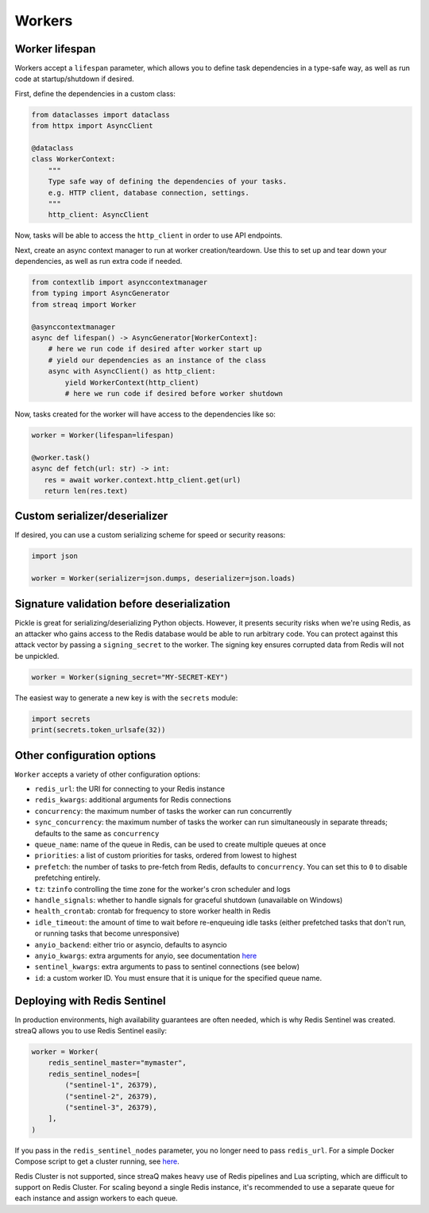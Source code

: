 Workers
=======

Worker lifespan
---------------

Workers accept a ``lifespan`` parameter, which allows you to define task dependencies in a type-safe way, as well as run code at startup/shutdown if desired.

First, define the dependencies in a custom class:

.. code-block:: python

   from dataclasses import dataclass
   from httpx import AsyncClient

   @dataclass
   class WorkerContext:
       """
       Type safe way of defining the dependencies of your tasks.
       e.g. HTTP client, database connection, settings.
       """
       http_client: AsyncClient

Now, tasks will be able to access the ``http_client`` in order to use API endpoints.

Next, create an async context manager to run at worker creation/teardown. Use this to set up and tear down your dependencies, as well as run extra code if needed.

.. code-block:: python

   from contextlib import asynccontextmanager
   from typing import AsyncGenerator
   from streaq import Worker

   @asynccontextmanager
   async def lifespan() -> AsyncGenerator[WorkerContext]:
       # here we run code if desired after worker start up
       # yield our dependencies as an instance of the class
       async with AsyncClient() as http_client:
           yield WorkerContext(http_client)
           # here we run code if desired before worker shutdown

Now, tasks created for the worker will have access to the dependencies like so:

.. code-block:: python

   worker = Worker(lifespan=lifespan)

   @worker.task()
   async def fetch(url: str) -> int:
      res = await worker.context.http_client.get(url)
      return len(res.text)

Custom serializer/deserializer
------------------------------

If desired, you can use a custom serializing scheme for speed or security reasons:

.. code-block:: python

   import json

   worker = Worker(serializer=json.dumps, deserializer=json.loads)

Signature validation before deserialization
-------------------------------------------

Pickle is great for serializing/deserializing Python objects. However, it presents security risks when we're using Redis, as an attacker who gains access to the Redis database would be able to run arbitrary code. You can protect against this attack vector by passing a ``signing_secret`` to the worker. The signing key ensures corrupted data from Redis will not be unpickled.

.. code-block:: python

   worker = Worker(signing_secret="MY-SECRET-KEY")

The easiest way to generate a new key is with the ``secrets`` module:

.. code-block:: python

   import secrets
   print(secrets.token_urlsafe(32))

Other configuration options
---------------------------

``Worker`` accepts a variety of other configuration options:

- ``redis_url``: the URI for connecting to your Redis instance
- ``redis_kwargs``: additional arguments for Redis connections
- ``concurrency``: the maximum number of tasks the worker can run concurrently
- ``sync_concurrency``: the maximum number of tasks the worker can run simultaneously in separate threads; defaults to the same as ``concurrency``
- ``queue_name``: name of the queue in Redis, can be used to create multiple queues at once
- ``priorities``: a list of custom priorities for tasks, ordered from lowest to highest
- ``prefetch``: the number of tasks to pre-fetch from Redis, defaults to ``concurrency``. You can set this to ``0`` to disable prefetching entirely.
- ``tz``: ``tzinfo`` controlling the time zone for the worker's cron scheduler and logs
- ``handle_signals``: whether to handle signals for graceful shutdown (unavailable on Windows)
- ``health_crontab``: crontab for frequency to store worker health in Redis
- ``idle_timeout``: the amount of time to wait before re-enqueuing idle tasks (either prefetched tasks that don't run, or running tasks that become unresponsive)
- ``anyio_backend``: either trio or asyncio, defaults to asyncio
- ``anyio_kwargs``: extra arguments for anyio, see documentation `here <https://anyio.readthedocs.io/en/stable/basics.html#backend-specific-options>`_
- ``sentinel_kwargs``: extra arguments to pass to sentinel connections (see below)
- ``id``: a custom worker ID. You must ensure that it is unique for the specified queue name.

Deploying with Redis Sentinel
-----------------------------

In production environments, high availability guarantees are often needed, which is why Redis Sentinel was created. streaQ allows you to use Redis Sentinel easily:

.. code-block:: python

   worker = Worker(
       redis_sentinel_master="mymaster",
       redis_sentinel_nodes=[
           ("sentinel-1", 26379),
           ("sentinel-2", 26379),
           ("sentinel-3", 26379),
       ],
   )

If you pass in the ``redis_sentinel_nodes`` parameter, you no longer need to pass ``redis_url``. For a simple Docker Compose script to get a cluster running, see `here <https://gist.github.com/Graeme22/f54800a410757242dbce8e745fca6316>`_.

Redis Cluster is not supported, since streaQ makes heavy use of Redis pipelines and Lua scripting, which are difficult to support on Redis Cluster. For scaling beyond a single Redis instance, it's recommended to use a separate queue for each instance and assign workers to each queue.

